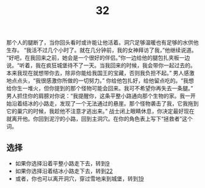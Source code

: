#+TITLE: 32
那个人的腿断了，当你回头看时或许能让他活着。洞穴足够温暖也有足够的水供他生存。
“我活不过几个小时了。就在几分钟前，我的女神拜访了我，”他继续说道。
“好吧，在我回来之前，她会是一个很好的伴侣。”你一边给他的腿包扎夹板一边说。“听着，我在疯狂城堡待不了一天。当我回来的时候，我会带你一起过去的。本来我现在就想带你去，除非你能给我国王的宝藏，否则我负担不起。”
男人感激地点点头，“我很感激你所做的一切努力。”
你给他包扎好，给他留点吃的。“我想给你生一堆火，但你提到的那个怪物可能会回来。我可不希望你再失去一条腿。”
男人抓住你的肩膀对你说：“我提醒你，这条平整小路通向那个生物的家。我一开始沿着结冰的小路走，发现了一个无法通过的悬崖。那个怪物袭击了我，它我拖到它的巢穴的时候，我趁他不注意才逃出来。”
战士闭上眼睛休息，你决定最好现在就离开他。你回到泥泞的小路，回到主洞穴。在你的角色表上写下“拯救者”这个词。

** 选择
- 如果你选择沿着平整小路走下去，转到[[file:9.org][9]]
- 如果你选择沿着结冰小路走下去，转到[[file:22.org][22]]
- 或者，你也可以离开洞穴，穿过雪地来到城堡，转到[[file:19.org][19]]
